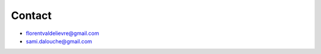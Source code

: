 Contact
=====================================


- florentvaldelievre@gmail.com

- sami.dalouche@gmail.com
